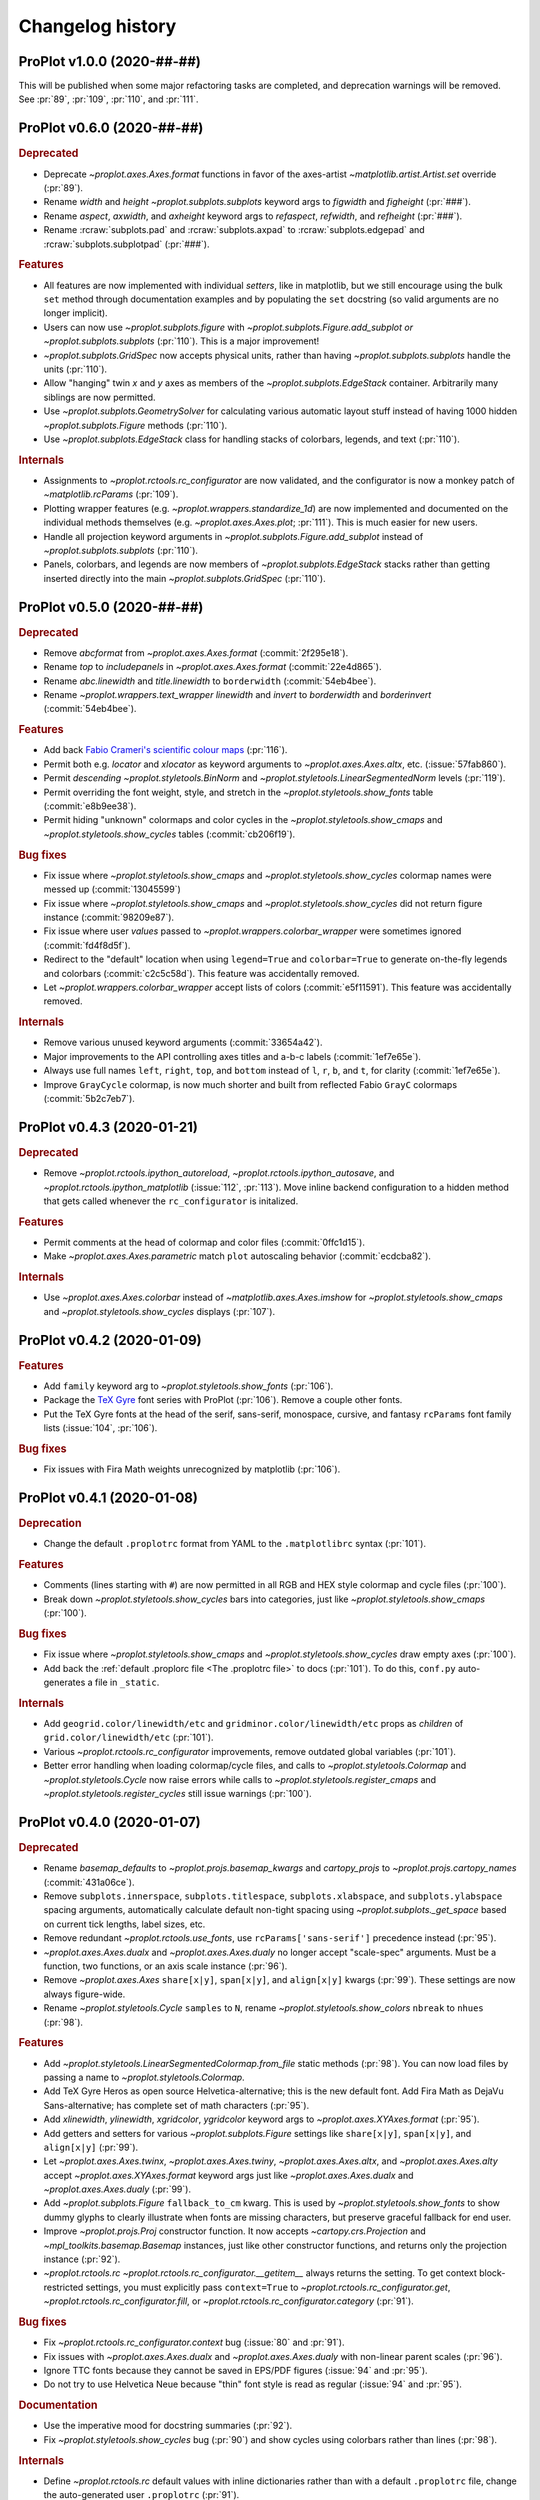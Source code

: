 ..
  Valid subsections:
  - Deprecated
  - Features
  - Bug fixes
  - Internals
  - Documentation

=================
Changelog history
=================

ProPlot v1.0.0 (2020-##-##)
===========================
This will be published when some major refactoring tasks are completed,
and deprecation warnings will be removed. See :pr:`89`, :pr:`109`, :pr:`110`,
and :pr:`111`.

ProPlot v0.6.0 (2020-##-##)
===========================
.. rubric:: Deprecated

- Deprecate `~proplot.axes.Axes.format` functions in favor of the
  axes-artist `~matplotlib.artist.Artist.set` override (:pr:`89`).
- Rename `width` and `height` `~proplot.subplots.subplots` keyword args to `figwidth` and `figheight` (:pr:`###`).
- Rename `aspect`, `axwidth`, and `axheight` keyword args to `refaspect`, `refwidth`, and `refheight` (:pr:`###`).
- Rename :rcraw:`subplots.pad` and :rcraw:`subplots.axpad` to
  :rcraw:`subplots.edgepad` and :rcraw:`subplots.subplotpad` (:pr:`###`).

.. rubric:: Features

- All features are now implemented with individual *setters*, like in matplotlib,
  but we still encourage using the bulk ``set`` method through documentation
  examples and by populating the ``set`` docstring (so valid arguments are no
  longer implicit).
- Users can now use `~proplot.subplots.figure` with
  `~proplot.subplots.Figure.add_subplot`
  *or* `~proplot.subplots.subplots` (:pr:`110`). This is a major improvement!
- `~proplot.subplots.GridSpec` now accepts physical units, rather than having
  `~proplot.subplots.subplots` handle the units (:pr:`110`).
- Allow "hanging" twin *x* and *y* axes as members of the `~proplot.subplots.EdgeStack`
  container. Arbitrarily many siblings are now permitted.
- Use `~proplot.subplots.GeometrySolver` for calculating various automatic layout
  stuff instead of having 1000 hidden `~proplot.subplots.Figure` methods (:pr:`110`).
- Use `~proplot.subplots.EdgeStack` class for handling
  stacks of colorbars, legends, and text (:pr:`110`).

.. rubric:: Internals

- Assignments to `~proplot.rctools.rc_configurator` are now validated, and the
  configurator is now a monkey patch of `~matplotlib.rcParams` (:pr:`109`).
- Plotting wrapper features (e.g. `~proplot.wrappers.standardize_1d`) are now
  implemented and documented on the individual methods themselves
  (e.g. `~proplot.axes.Axes.plot`; :pr:`111`).
  This is much easier for new users.
- Handle all projection keyword arguments in `~proplot.subplots.Figure.add_subplot`
  instead of `~proplot.subplots.subplots` (:pr:`110`).
- Panels, colorbars, and legends are now members of `~proplot.subplots.EdgeStack`
  stacks rather than getting inserted directly into
  the main `~proplot.subplots.GridSpec` (:pr:`110`).

ProPlot v0.5.0 (2020-##-##)
===========================
.. rubric:: Deprecated

- Remove `abcformat` from `~proplot.axes.Axes.format` (:commit:`2f295e18`).
- Rename `top` to `includepanels` in `~proplot.axes.Axes.format` (:commit:`22e4d865`).
- Rename `abc.linewidth` and `title.linewidth` to ``borderwidth`` (:commit:`54eb4bee`).
- Rename `~proplot.wrappers.text_wrapper` `linewidth` and `invert` to
  `borderwidth` and `borderinvert` (:commit:`54eb4bee`).

.. rubric:: Features

- Add back `Fabio Crameri's scientific colour maps <http://www.fabiocrameri.ch/colourmaps.php>`__ (:pr:`116`).
- Permit both e.g. `locator` and `xlocator` as keyword arguments to
  `~proplot.axes.Axes.altx`, etc. (:issue:`57fab860`).
- Permit *descending* `~proplot.styletools.BinNorm` and `~proplot.styletools.LinearSegmentedNorm`
  levels (:pr:`119`).
- Permit overriding the font weight, style, and stretch in the
  `~proplot.styletools.show_fonts` table (:commit:`e8b9ee38`).
- Permit hiding "unknown" colormaps and color cycles in the
  `~proplot.styletools.show_cmaps` and `~proplot.styletools.show_cycles`
  tables (:commit:`cb206f19`).

.. rubric:: Bug fixes

- Fix issue where `~proplot.styletools.show_cmaps`
  and `~proplot.styletools.show_cycles` colormap names were messed up
  (:commit:`13045599`)
- Fix issue where `~proplot.styletools.show_cmaps`
  and `~proplot.styletools.show_cycles` did not return figure instance
  (:commit:`98209e87`).
- Fix issue where user `values` passed to `~proplot.wrappers.colorbar_wrapper`
  were sometimes ignored (:commit:`fd4f8d5f`).
- Redirect to the "default" location
  when using ``legend=True`` and ``colorbar=True`` to generate on-the-fly legends
  and colorbars (:commit:`c2c5c58d`). This feature was accidentally removed.
- Let `~proplot.wrappers.colorbar_wrapper`
  accept lists of colors (:commit:`e5f11591`). This feature was accidentally removed.

.. rubric:: Internals

- Remove various unused keyword arguments (:commit:`33654a42`).
- Major improvements to the API controlling axes titles and a-b-c labels
  (:commit:`1ef7e65e`).
- Always use full names ``left``, ``right``, ``top``, and ``bottom`` instead of ``l``, ``r``,
  ``b``, and ``t``, for clarity (:commit:`1ef7e65e`).
- Improve ``GrayCycle`` colormap, is now much shorter and built from reflected
  Fabio ``GrayC`` colormaps (:commit:`5b2c7eb7`).


ProPlot v0.4.3 (2020-01-21)
===========================
.. rubric:: Deprecated

- Remove `~proplot.rctools.ipython_autoreload`,
  `~proplot.rctools.ipython_autosave`, and `~proplot.rctools.ipython_matplotlib`
  (:issue:`112`, :pr:`113`). Move inline backend configuration to a hidden
  method that gets called whenever the ``rc_configurator`` is initalized.

.. rubric:: Features

- Permit comments at the head of colormap and color files (:commit:`0ffc1d15`).
- Make `~proplot.axes.Axes.parametric` match ``plot`` autoscaling behavior
  (:commit:`ecdcba82`).

.. rubric:: Internals

- Use `~proplot.axes.Axes.colorbar` instead of `~matplotlib.axes.Axes.imshow`
  for `~proplot.styletools.show_cmaps` and `~proplot.styletools.show_cycles`
  displays (:pr:`107`).

ProPlot v0.4.2 (2020-01-09)
===========================
.. rubric:: Features

- Add ``family`` keyword arg to `~proplot.styletools.show_fonts` (:pr:`106`).
- Package the `TeX Gyre <http://www.gust.org.pl/projects/e-foundry/tex-gyre>`__
  font series with ProPlot (:pr:`106`). Remove a couple other fonts.
- Put the TeX Gyre fonts at the head of the serif, sans-serif, monospace,
  cursive, and fantasy ``rcParams`` font family lists (:issue:`104`, :pr:`106`).

.. rubric:: Bug fixes

- Fix issues with Fira Math weights unrecognized by matplotlib (:pr:`106`).

ProPlot v0.4.1 (2020-01-08)
===========================
.. rubric:: Deprecation

- Change the default ``.proplotrc`` format from YAML to the ``.matplotlibrc``
  syntax (:pr:`101`).

.. rubric:: Features

- Comments (lines starting with ``#``) are now permitted in all RGB and HEX style
  colormap and cycle files (:pr:`100`).
- Break down `~proplot.styletools.show_cycles` bars into categories, just
  like `~proplot.styletools.show_cmaps` (:pr:`100`).

.. rubric:: Bug fixes

- Fix issue where `~proplot.styletools.show_cmaps` and `~proplot.styletools.show_cycles`
  draw empty axes (:pr:`100`).
- Add back the :ref:`default .proplorc file <The .proplotrc file>` to docs (:pr:`101`).
  To do this, ``conf.py`` auto-generates a file in ``_static``.

.. rubric:: Internals

- Add ``geogrid.color/linewidth/etc`` and ``gridminor.color/linewidth/etc`` props
  as *children* of ``grid.color/linewidth/etc`` (:pr:`101`).
- Various `~proplot.rctools.rc_configurator` improvements, remove outdated
  global variables (:pr:`101`).
- Better error handling when loading colormap/cycle files, and calls to
  `~proplot.styletools.Colormap` and `~proplot.styletools.Cycle` now raise errors while
  calls to `~proplot.styletools.register_cmaps` and `~proplot.styletools.register_cycles`
  still issue warnings (:pr:`100`).

ProPlot v0.4.0 (2020-01-07)
===========================
.. rubric:: Deprecated

- Rename `basemap_defaults` to `~proplot.projs.basemap_kwargs` and `cartopy_projs`
  to `~proplot.projs.cartopy_names` (:commit:`431a06ce`).
- Remove ``subplots.innerspace``, ``subplots.titlespace``,
  ``subplots.xlabspace``, and ``subplots.ylabspace`` spacing arguments,
  automatically calculate default non-tight spacing using `~proplot.subplots._get_space`
  based on current tick lengths, label sizes, etc.
- Remove redundant `~proplot.rctools.use_fonts`, use ``rcParams['sans-serif']``
  precedence instead (:pr:`95`).
- `~proplot.axes.Axes.dualx` and `~proplot.axes.Axes.dualy` no longer accept
  "scale-spec" arguments.
  Must be a function, two functions, or an axis scale instance (:pr:`96`).
- Remove `~proplot.axes.Axes` ``share[x|y]``, ``span[x|y]``, and ``align[x|y]``
  kwargs (:pr:`99`).
  These settings are now always figure-wide.
- Rename `~proplot.styletools.Cycle` ``samples`` to ``N``, rename
  `~proplot.styletools.show_colors` ``nbreak`` to ``nhues`` (:pr:`98`).

.. rubric:: Features

- Add `~proplot.styletools.LinearSegmentedColormap.from_file` static methods (:pr:`98`).
  You can now load files by passing a name to `~proplot.styletools.Colormap`.
- Add TeX Gyre Heros as open source Helvetica-alternative; this is the new default font.
  Add Fira Math as DejaVu Sans-alternative; has complete set of math characters (:pr:`95`).
- Add `xlinewidth`, `ylinewidth`, `xgridcolor`, `ygridcolor` keyword
  args to `~proplot.axes.XYAxes.format` (:pr:`95`).
- Add getters and setters for various `~proplot.subplots.Figure` settings
  like ``share[x|y]``, ``span[x|y]``, and ``align[x|y]`` (:pr:`99`).
- Let `~proplot.axes.Axes.twinx`, `~proplot.axes.Axes.twiny`,
  `~proplot.axes.Axes.altx`, and `~proplot.axes.Axes.alty` accept
  `~proplot.axes.XYAxes.format` keyword args just like
  `~proplot.axes.Axes.dualx` and `~proplot.axes.Axes.dualy` (:pr:`99`).
- Add `~proplot.subplots.Figure` ``fallback_to_cm`` kwarg. This is used by
  `~proplot.styletools.show_fonts` to show dummy glyphs to clearly illustrate when fonts are
  missing characters, but preserve graceful fallback for end user.
- Improve `~proplot.projs.Proj` constructor function. It now accepts
  `~cartopy.crs.Projection` and `~mpl_toolkits.basemap.Basemap` instances, just like other
  constructor functions, and returns only the projection instance (:pr:`92`).
- `~proplot.rctools.rc` `~proplot.rctools.rc_configurator.__getitem__` always
  returns the setting. To get context block-restricted settings, you must explicitly pass
  ``context=True`` to `~proplot.rctools.rc_configurator.get`, `~proplot.rctools.rc_configurator.fill`,
  or `~proplot.rctools.rc_configurator.category` (:pr:`91`).

.. rubric:: Bug fixes

- Fix `~proplot.rctools.rc_configurator.context` bug (:issue:`80` and :pr:`91`).
- Fix issues with `~proplot.axes.Axes.dualx` and `~proplot.axes.Axes.dualy`
  with non-linear parent scales (:pr:`96`).
- Ignore TTC fonts because they cannot be saved in EPS/PDF figures (:issue:`94` and :pr:`95`).
- Do not try to use Helvetica Neue because "thin" font style is read as regular (:issue:`94` and :pr:`95`).

.. rubric:: Documentation

- Use the imperative mood for docstring summaries (:pr:`92`).
- Fix `~proplot.styletools.show_cycles` bug (:pr:`90`) and show cycles using colorbars
  rather than lines (:pr:`98`).

.. rubric:: Internals

- Define `~proplot.rctools.rc` default values with inline dictionaries rather than
  with a default ``.proplotrc`` file, change the auto-generated user ``.proplotrc``
  (:pr:`91`).
- Remove useless `panel_kw` keyword arg from `~proplot.wrappers.legend_wrapper` and
  `~proplot.wrappers.colorbar_wrapper` (:pr:`91`). Remove `wflush`, `hflush`,
  and `flush` keyword args from `~proplot.subplots.subplots` that should have been
  removed long ago.

ProPlot v0.3.1 (2019-12-16)
===========================
.. rubric:: Bug fixes

- Fix issue where custom fonts were not synced (:commit:`a1b47b4c`).
- Fix issue with latest versions of matplotlib where ``%matplotlib inline``
  fails *silently* so the backend is not instantiated (:commit:`cc39dc56`).

ProPlot v0.3.0 (2019-12-15)
===========================
.. rubric:: Deprecated

- Remove ``'Moisture'`` colormap (:commit:`cf8952b1`).

.. rubric:: Features

- Add `~proplot.styletools.use_font`, only sync Google Fonts fonts (:pr:`87`).
- New ``'DryWet'`` colormap is colorblind friendly (:commit:`0280e266`).
- Permit shifting arbitrary colormaps by ``180`` degrees by appending the
  name with ``'_shifted'``, just like ``'_r'`` (:commit:`e2e2b2c7`).

.. rubric:: Bug fixes

- Add brute force workaround for saving colormaps with
  *callable* segmentdata (:commit:`8201a806`).
- Fix issue with latest versions of matplotlib where ``%matplotlib inline``
  fails *silently* so the backend is not instantiated (:commit:`cc39dc56`).
- Fix `~proplot.styletools.LinearSegmentedColormap.shifted` when `shift` is
  not ``180`` (:commit:`e2e2b2c7`).
- Save the ``cyclic`` and ``gamma`` attributes in JSON files too (:commit:`8201a806`).

.. rubric:: Documentation

- Cleanup notebooks, especially the colormaps demo (e.g. :commit:`952d4cb3`).

.. rubric:: Internals

- Change `~time.clock` to `~time.perf_counter` (:pr:`86`).

ProPlot v0.2.7 (2019-12-09)
===========================

.. rubric:: Bug fixes

- Fix issue where `~proplot.styletools.AutoFormatter` logarithmic scale
  points are incorrect (:commit:`9b164733`).

.. rubric:: Documentation

- Improve :ref:`Configuring proplot` documentation (:commit:`9d50719b`).

.. rubric:: Internals

- Remove `prefix`, `suffix`, and `negpos` keyword args from
  `~proplot.styletools.SimpleFormatter`, remove `precision` keyword arg from
  `~proplot.styletools.AutoFormatter` (:commit:`8520e363`).
- Make ``'deglat'``, ``'deglon'``, ``'lat'``, ``'lon'``, and ``'deg'`` instances
  of `~proplot.styletools.AutoFormatter` instead of `~proplot.styletools.SimpleFormatter`
  (:commit:`8520e363`). The latter should just be used for contours.

ProPlot v0.2.6 (2019-12-08)
===========================
.. rubric:: Bug fixes

- Fix issue where twin axes are drawn *twice* (:commit:`56145122`).


ProPlot v0.2.5 (2019-12-07)
===========================
.. rubric:: Features

- Much better `~proplot.axistools.CutoffScale` algorithm, permit arbitrary
  cutoffs (:pr:`83`).

ProPlot v0.2.4 (2019-12-07)
===========================
.. rubric:: Deprecated

- Rename `ColorCacheDict` to `~proplot.styletools.ColorDict` (:commit:`aee7d1be`).
- Rename `colors` to `~proplot.styletools.Colors` (:commit:`aee7d1be`)
- Remove `fonts_system` and `fonts_proplot`, rename `colordict` to
  `~proplot.styletools.colors`, make top-level variables
  more robust (:commit:`861583f8`).

.. rubric:: Documentation

- Params table for `~proplot.styletools.show_fonts` (:commit:`861583f8`).

.. rubric:: Internals

- Improvements to `~proplot.styletools.register_colors`.

ProPlot v0.2.3 (2019-12-05)
===========================
.. rubric:: Bug fixes

- Fix issue with overlapping gridlines (:commit:`8960ebdc`).
- Fix issue where auto colorbar labels are not applied when ``globe=True`` (:commit:`ecb3c899`).
- More sensible zorder for gridlines (:commit:`90d94e55`).
- Fix issue where customized super title settings are overridden when
  new axes are created (:commit:`35cb21f2`).

.. rubric:: Documentation

- Organize ipython notebook documentation (:commit:`35cb21f2`).

.. rubric:: Internals

- Major cleanup of the `~proplot.wrappers.colorbar_wrapper` source code, handle
  minor ticks using the builtin matplotlib API just like major ticks (:commit:`b9976220`).

ProPlot v0.2.2 (2019-12-04)
===========================
.. rubric:: Deprecated

- Rename `~proplot.subplots.axes_grid` to `~proplot.subplots.subplot_grid` (:commit:`ac14e9dd`).

.. rubric:: Bug fixes

- Fix shared *x* and *y* axis bugs (:commit:`ac14e9dd`).

.. rubric:: Documentation

- Make notebook examples PEP8 compliant (:commit:`97f5ffd4`). Much more readable now.

ProPlot v0.2.1 (2019-12-02)
===========================
.. rubric:: Deprecated

- Rename `autoreload_setup`, `autosave_setup`, and `matplotlib_setup` to
  `~proplot.rctools.ipython_autoreload`, `~proplot.rctools.ipython_autosave`, and `~proplot.rctools.ipython_matplotlib`, respectively (:commit:`84e80c1e`).

ProPlot v0.2.0 (2019-12-02)
===========================
.. rubric:: Deprecated

- Remove the ``nbsetup`` rc setting in favor of separate ``autosave``, ``autoreload``,
  and ``matplotlib`` settings for triggering the respective ``%`` magic commands.
  (:commit:`3a622887`; ``nbsetup`` is still accepted but no longer documented).
- Rename the ``format`` rc setting in favor of the ``inlinefmt`` setting
  (:commit:`3a622887`; ``format`` is still accepted but no longer documented).
- Rename ``FlexibleGridSpec`` and ``FlexibleSubplotSpec`` to ``GridSpec``
  and ``SubplotSpec`` (:commit:`3a622887`; until :pr:`110` is merged it is impossible
  to use these manually, so this won't bother anyone).

.. rubric:: Features

- Support manual resizing for all backends, including ``osx`` and ``qt`` (:commit:`3a622887`).

.. rubric:: Bug fixes

- Disable automatic resizing for the ``nbAgg`` interactive inline backend. Found no
  suitable workaround (:commit:`3a622887`).

.. rubric:: Internals

- Organize the ``rc`` documentation and the default ``.proplotrc`` file (:commit:`3a622887`).
- Rename ``rcParamsCustom`` to ``rcParamsLong``
  (:commit:`3a622887`; this is inaccessible to the user).
- When calling ``fig.canvas.print_figure()`` on a stale figure, call ``fig.canvas.draw()``
  first. May be overkill for `~matplotlib.figure.Figure.savefig` but critical for
  correctly displaying already-drawn notebook figures.

ProPlot v0.1.0 (2019-12-01)
===========================
.. rubric:: Internals

- Include `flake8` in Travis CI testing (:commit:`8743b857`).
- Enforce source code PEP8 compliance (:commit:`78da51a7`).
- Use pre-commit for all future commits (:commit:`e14f6809`).
- Implement tight layout stuff with canvas monkey patches (:commit:`67221d10`).
  ProPlot now works for arbitrary backends, not just inline and qt.

.. rubric:: Documentation

- Various `RTD bugfixes <https://github.com/readthedocs/readthedocs.org/issues/6412>`__ (e.g. :commit:`37633a4c`).

ProPlot v0.0.0 (2019-11-27)
===========================

The first version released on `PyPi <https://pypi.org/project/proplot/>`__.

.. _`Luke Davis`: https://github.com/lukelbd
.. _`Riley X. Brady`: https://github.com/bradyrx
